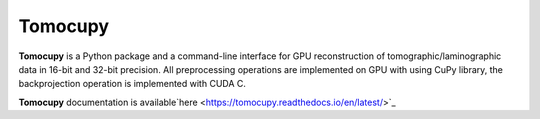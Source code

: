 ========
Tomocupy
========

**Tomocupy** is a Python package and a command-line interface for GPU reconstruction of tomographic/laminographic data in 16-bit and 32-bit precision. All preprocessing operations are implemented on GPU with using CuPy library, the backprojection operation is implemented with CUDA C.


**Tomocupy**  documentation is available`here <https://tomocupy.readthedocs.io/en/latest/>`_

